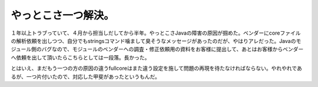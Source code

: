 やっとこさ一つ解決。
====================

１年以上トラブっていて、４月から担当しだしてから半年。やっとこさJavaの障害の原因が掴めた。ベンダーにcoreファイルの解析依頼を出しつつ、自分でもstringsコマンド噛まして臭そうなメッセージがあったのだが、やはりアレだった。Javaのモジュール側のバグなので、モジュールのベンダーへの調査・修正依頼用の資料をお客様に提出して、あとはお客様からベンダーへ依頼を出して頂いたらこちらとしては一段落。長かった。

とはいえ、まだもう一つの方の原因の違うfullcoreはまた違う設定を施して問題の再現を待たなければならない。やれやれであるが、一つ片付いたので、対応した甲斐があったというもんだ。






.. author:: default
.. categories:: work
.. tags::
.. comments::
